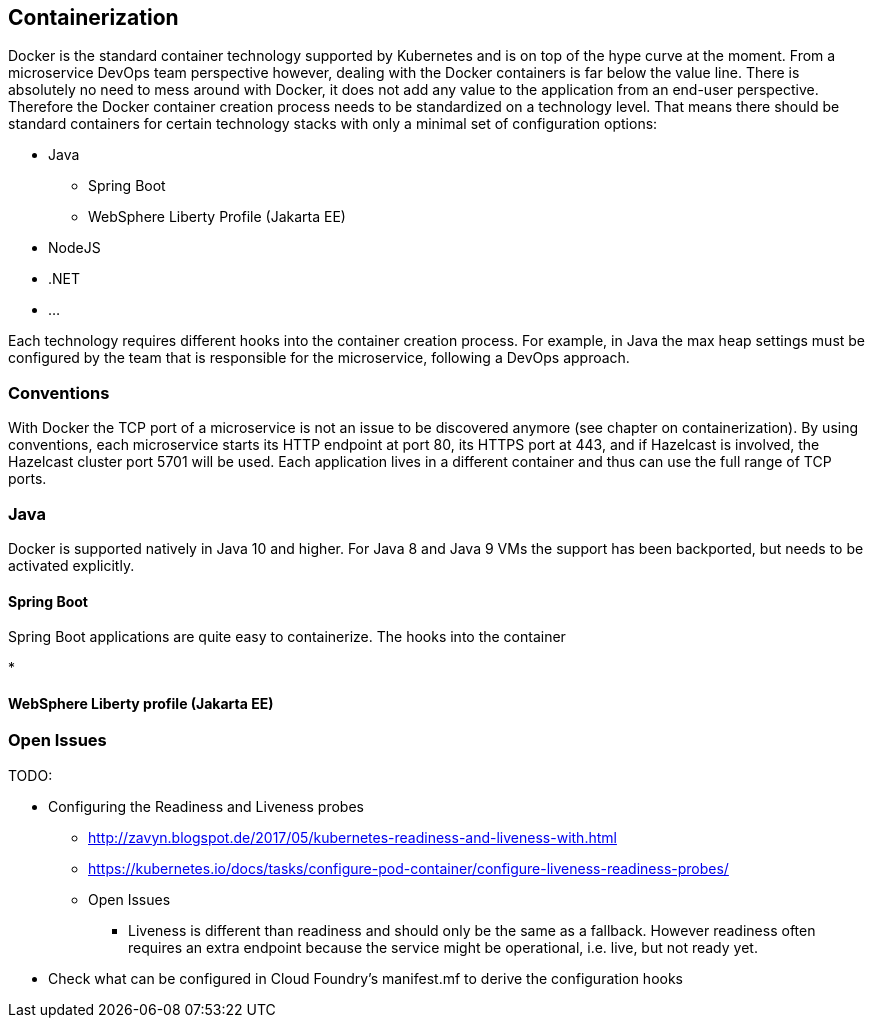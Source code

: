 == Containerization ==
Docker is the standard container technology supported by Kubernetes and is on top of the hype curve at the moment.
From a microservice DevOps team perspective however, dealing with the Docker containers is far below the value
line. There is absolutely no need to mess around with Docker, it does not add any value to the application from an
end-user perspective.
Therefore the Docker container creation process needs to be standardized on a technology level. That means there
should be standard containers for certain technology stacks with only a minimal set of configuration options:

* Java
** Spring Boot
** WebSphere Liberty Profile (Jakarta EE)
* NodeJS
* .NET
* ...

Each technology requires different hooks into the container creation process. For example, in Java the max heap
settings must be configured by the team that is responsible for the microservice, following a DevOps approach.


=== Conventions ===
With Docker the TCP port of a microservice is not an issue to be discovered anymore (see chapter on containerization).
By using conventions, each microservice starts its HTTP endpoint at port 80, its HTTPS port at 443, and if
Hazelcast is involved, the Hazelcast cluster port 5701 will be used. Each application lives in a different
container and thus can use the full range of TCP ports.


=== Java ===
Docker is supported natively in Java 10 and higher. For Java 8 and Java 9 VMs the support has been backported, but
needs to be activated explicitly.

==== Spring Boot ====

Spring Boot applications are quite easy to containerize. The hooks into the container

*

==== WebSphere Liberty profile (Jakarta EE) ====




=== Open Issues ===


TODO:

*  Configuring the Readiness and Liveness probes
** http://zavyn.blogspot.de/2017/05/kubernetes-readiness-and-liveness-with.html
** https://kubernetes.io/docs/tasks/configure-pod-container/configure-liveness-readiness-probes/
** Open Issues
*** Liveness is different than readiness and should only be the same as a fallback. However readiness often requires an
extra endpoint because the service might be operational, i.e. live, but not ready yet.
* Check what can be configured in Cloud Foundry's manifest.mf to derive the configuration hooks